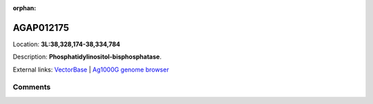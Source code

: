 :orphan:



AGAP012175
==========

Location: **3L:38,328,174-38,334,784**



Description: **Phosphatidylinositol-bisphosphatase**.

External links:
`VectorBase <https://www.vectorbase.org/Anopheles_gambiae/Gene/Summary?g=AGAP012175>`_ |
`Ag1000G genome browser <https://www.malariagen.net/apps/ag1000g/phase1-AR3/index.html?genome_region=3L:38328174-38334784#genomebrowser>`_





Comments
--------


.. raw:: html

    <div id="disqus_thread"></div>
    <script>
    
    var disqus_config = function () {
        this.page.identifier = '/gene/{{ gene.id }}';
    };
    
    (function() { // DON'T EDIT BELOW THIS LINE
    var d = document, s = d.createElement('script');
    s.src = 'https://agam-selection-atlas.disqus.com/embed.js';
    s.setAttribute('data-timestamp', +new Date());
    (d.head || d.body).appendChild(s);
    })();
    </script>
    <noscript>Please enable JavaScript to view the <a href="https://disqus.com/?ref_noscript">comments.</a></noscript>


